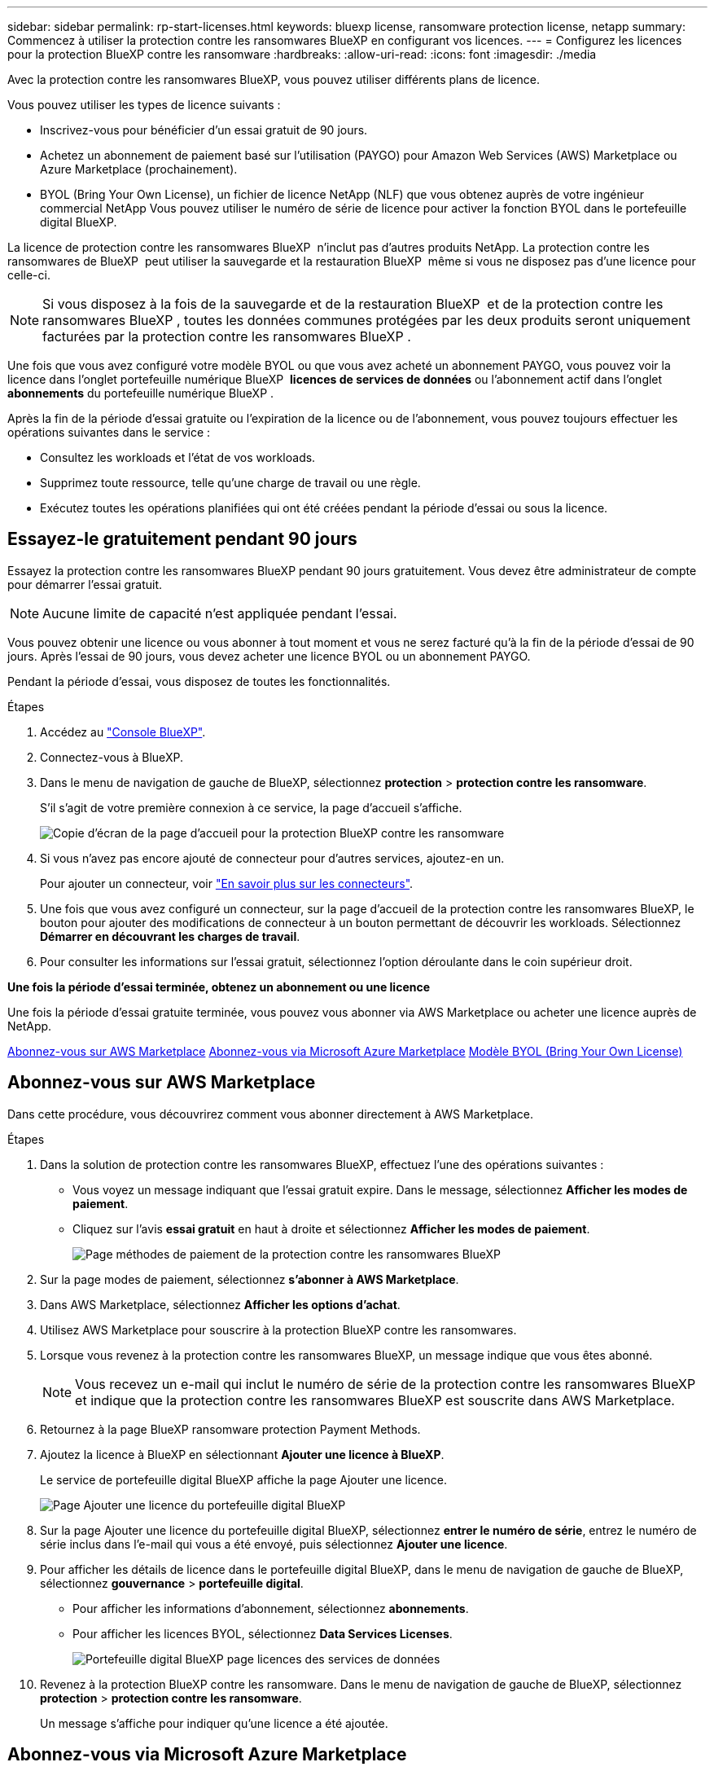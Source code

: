 ---
sidebar: sidebar 
permalink: rp-start-licenses.html 
keywords: bluexp license, ransomware protection license, netapp 
summary: Commencez à utiliser la protection contre les ransomwares BlueXP en configurant vos licences. 
---
= Configurez les licences pour la protection BlueXP contre les ransomware
:hardbreaks:
:allow-uri-read: 
:icons: font
:imagesdir: ./media


[role="lead"]
Avec la protection contre les ransomwares BlueXP, vous pouvez utiliser différents plans de licence.

Vous pouvez utiliser les types de licence suivants :

* Inscrivez-vous pour bénéficier d'un essai gratuit de 90 jours.
* Achetez un abonnement de paiement basé sur l'utilisation (PAYGO) pour Amazon Web Services (AWS) Marketplace ou Azure Marketplace (prochainement).
* BYOL (Bring Your Own License), un fichier de licence NetApp (NLF) que vous obtenez auprès de votre ingénieur commercial NetApp Vous pouvez utiliser le numéro de série de licence pour activer la fonction BYOL dans le portefeuille digital BlueXP.


La licence de protection contre les ransomwares BlueXP  n'inclut pas d'autres produits NetApp. La protection contre les ransomwares de BlueXP  peut utiliser la sauvegarde et la restauration BlueXP  même si vous ne disposez pas d'une licence pour celle-ci.


NOTE: Si vous disposez à la fois de la sauvegarde et de la restauration BlueXP  et de la protection contre les ransomwares BlueXP , toutes les données communes protégées par les deux produits seront uniquement facturées par la protection contre les ransomwares BlueXP .

Une fois que vous avez configuré votre modèle BYOL ou que vous avez acheté un abonnement PAYGO, vous pouvez voir la licence dans l'onglet portefeuille numérique BlueXP  *licences de services de données* ou l'abonnement actif dans l'onglet *abonnements* du portefeuille numérique BlueXP .

Après la fin de la période d'essai gratuite ou l'expiration de la licence ou de l'abonnement, vous pouvez toujours effectuer les opérations suivantes dans le service :

* Consultez les workloads et l'état de vos workloads.
* Supprimez toute ressource, telle qu'une charge de travail ou une règle.
* Exécutez toutes les opérations planifiées qui ont été créées pendant la période d'essai ou sous la licence.




== Essayez-le gratuitement pendant 90 jours

Essayez la protection contre les ransomwares BlueXP pendant 90 jours gratuitement. Vous devez être administrateur de compte pour démarrer l'essai gratuit.


NOTE: Aucune limite de capacité n'est appliquée pendant l'essai.

Vous pouvez obtenir une licence ou vous abonner à tout moment et vous ne serez facturé qu'à la fin de la période d'essai de 90 jours. Après l'essai de 90 jours, vous devez acheter une licence BYOL ou un abonnement PAYGO.

Pendant la période d'essai, vous disposez de toutes les fonctionnalités.

.Étapes
. Accédez au https://console.bluexp.netapp.com/["Console BlueXP"^].
. Connectez-vous à BlueXP.
. Dans le menu de navigation de gauche de BlueXP, sélectionnez *protection* > *protection contre les ransomware*.
+
S'il s'agit de votre première connexion à ce service, la page d'accueil s'affiche.

+
image:screen-rp-landing.png["Copie d'écran de la page d'accueil pour la protection BlueXP contre les ransomware"]

. Si vous n'avez pas encore ajouté de connecteur pour d'autres services, ajoutez-en un.
+
Pour ajouter un connecteur, voir https://docs.netapp.com/us-en/bluexp-setup-admin/concept-connectors.html["En savoir plus sur les connecteurs"^].

. Une fois que vous avez configuré un connecteur, sur la page d'accueil de la protection contre les ransomwares BlueXP, le bouton pour ajouter des modifications de connecteur à un bouton permettant de découvrir les workloads. Sélectionnez *Démarrer en découvrant les charges de travail*.
. Pour consulter les informations sur l'essai gratuit, sélectionnez l'option déroulante dans le coin supérieur droit.


*Une fois la période d'essai terminée, obtenez un abonnement ou une licence*

Une fois la période d'essai gratuite terminée, vous pouvez vous abonner via AWS Marketplace ou acheter une licence auprès de NetApp.

<<Abonnez-vous sur AWS Marketplace>> <<Abonnez-vous via Microsoft Azure Marketplace>> <<Modèle BYOL (Bring Your Own License)>>



== Abonnez-vous sur AWS Marketplace

Dans cette procédure, vous découvrirez comment vous abonner directement à AWS Marketplace.

.Étapes
. Dans la solution de protection contre les ransomwares BlueXP, effectuez l'une des opérations suivantes :
+
** Vous voyez un message indiquant que l'essai gratuit expire. Dans le message, sélectionnez *Afficher les modes de paiement*.
** Cliquez sur l'avis *essai gratuit* en haut à droite et sélectionnez *Afficher les modes de paiement*.
+
image:screen-license-payment-methods2.png["Page méthodes de paiement de la protection contre les ransomwares BlueXP"]



. Sur la page modes de paiement, sélectionnez *s'abonner à AWS Marketplace*.
. Dans AWS Marketplace, sélectionnez *Afficher les options d'achat*.
. Utilisez AWS Marketplace pour souscrire à la protection BlueXP contre les ransomwares.
. Lorsque vous revenez à la protection contre les ransomwares BlueXP, un message indique que vous êtes abonné.
+

NOTE: Vous recevez un e-mail qui inclut le numéro de série de la protection contre les ransomwares BlueXP et indique que la protection contre les ransomwares BlueXP est souscrite dans AWS Marketplace.

. Retournez à la page BlueXP ransomware protection Payment Methods.
. Ajoutez la licence à BlueXP en sélectionnant *Ajouter une licence à BlueXP*.
+
Le service de portefeuille digital BlueXP affiche la page Ajouter une licence.

+
image:screen-license-dw-add-license.png["Page Ajouter une licence du portefeuille digital BlueXP"]

. Sur la page Ajouter une licence du portefeuille digital BlueXP, sélectionnez *entrer le numéro de série*, entrez le numéro de série inclus dans l'e-mail qui vous a été envoyé, puis sélectionnez *Ajouter une licence*.
. Pour afficher les détails de licence dans le portefeuille digital BlueXP, dans le menu de navigation de gauche de BlueXP, sélectionnez *gouvernance* > *portefeuille digital*.
+
** Pour afficher les informations d'abonnement, sélectionnez *abonnements*.
** Pour afficher les licences BYOL, sélectionnez *Data Services Licenses*.
+
image:screen-dw-data-services-license.png["Portefeuille digital BlueXP page licences des services de données"]



. Revenez à la protection BlueXP contre les ransomware. Dans le menu de navigation de gauche de BlueXP, sélectionnez *protection* > *protection contre les ransomware*.
+
Un message s'affiche pour indiquer qu'une licence a été ajoutée.





== Abonnez-vous via Microsoft Azure Marketplace

Dans cette procédure, vous découvrirez comment vous abonner directement dans Azure Marketplace.

.Étapes
. Dans la solution de protection contre les ransomwares BlueXP, effectuez l'une des opérations suivantes :
+
** Vous voyez un message indiquant que l'essai gratuit expire. Dans le message, sélectionnez *Afficher les modes de paiement*.
** Cliquez sur l'avis *essai gratuit* en haut à droite et sélectionnez *Afficher les modes de paiement*.
+
image:screen-license-payment-methods2.png["Page méthodes de paiement de la protection contre les ransomwares BlueXP"]



. Sur la page modes de paiement, sélectionnez *s'abonner à Azure Marketplace*.
. Dans Azure Marketplace, sélectionnez *Afficher les options d'achat*.
. Utilisez Azure Marketplace pour souscrire à la protection BlueXP contre les ransomwares.
. Lorsque vous revenez à la protection contre les ransomwares BlueXP, un message indique que vous êtes abonné.
+

NOTE: Vous recevez un e-mail qui inclut le numéro de série de la protection contre les ransomwares BlueXP et indique que la protection contre les ransomwares BlueXP est souscrite dans Azure Marketplace.

. Retournez à la page BlueXP ransomware protection Payment Methods.
. Ajoutez la licence à BlueXP en sélectionnant *Ajouter une licence à BlueXP*.
+
Le service de portefeuille digital BlueXP affiche la page Ajouter une licence.

+
image:screen-license-dw-add-license.png["Page Ajouter une licence du portefeuille digital BlueXP"]

. Sur la page Ajouter une licence du portefeuille digital BlueXP, sélectionnez *entrer le numéro de série*, entrez le numéro de série inclus dans l'e-mail qui vous a été envoyé, puis sélectionnez *Ajouter une licence*.
. Pour afficher les détails de licence dans le portefeuille digital BlueXP, dans le menu de navigation de gauche de BlueXP, sélectionnez *gouvernance* > *portefeuille digital*.
+
** Pour afficher les informations d'abonnement, sélectionnez *abonnements*.
** Pour afficher les licences BYOL, sélectionnez *Data Services Licenses*.
+
image:screen-dw-data-services-license.png["Portefeuille digital BlueXP page licences des services de données"]



. Revenez à la protection BlueXP contre les ransomware. Dans le menu de navigation de gauche de BlueXP, sélectionnez *protection* > *protection contre les ransomware*.
+
Un message s'affiche pour indiquer qu'une licence a été ajoutée.





== Modèle BYOL (Bring Your Own License)

Si vous souhaitez utiliser votre propre licence (BYOL), vous devez acheter la licence, obtenir le fichier de licence NetApp (NLF) et ajouter la licence au portefeuille digital BlueXP.

*Ajoutez votre fichier de licence au portefeuille digital BlueXP*

Après avoir acheté votre licence de protection contre les ransomwares BlueXP auprès de votre ingénieur commercial NetApp, vous activez la licence en saisissant le numéro de série de la protection contre les ransomware BlueXP et les informations de compte du site de support NetApp (NSS).

.Avant de commencer
Vous devez disposer des informations suivantes avant de commencer :

* Numéro de série de la protection anti-ransomware BlueXP
+
Recherchez ce numéro dans votre numéro de commande ou contactez l'équipe chargée du compte pour obtenir ces informations.

* ID de compte BlueXP
+
Vous pouvez trouver votre ID de compte BlueXP en sélectionnant la liste déroulante *compte* en haut de BlueXP, puis en sélectionnant *gérer le compte* en regard de votre compte. Votre ID de compte se trouve dans l'onglet vue d'ensemble.



.Étapes
. Une fois la licence obtenue, retournez à la protection BlueXP contre les ransomware. Sélectionnez l'option *Afficher les modes de paiement* dans le coin supérieur droit. Ou, dans le message indiquant que l'essai gratuit expire, sélectionnez *s'abonner ou acheter une licence*.
. Sélectionnez *Ajouter une licence à BlueXP*.
+
Vous serez dirigé vers le portefeuille digital BlueXP.

. Dans le portefeuille digital BlueXP, dans l'onglet *licences des services de données*, sélectionnez *Ajouter une licence*.
+
image:screen-license-dw-add-license.png["Page Ajouter une licence du portefeuille digital BlueXP"]

. Sur la page Ajouter une licence, entrez le numéro de série et les informations de compte sur le site de support NetApp.
+
** Si vous disposez du numéro de série de licence BlueXP et que vous connaissez votre compte NSS, sélectionnez l'option *saisir le numéro de série* et entrez ces informations.
+
Si votre compte sur le site de support NetApp n'est pas disponible dans la liste déroulante, https://docs.netapp.com/us-en/bluexp-setup-admin/task-adding-nss-accounts.html["Ajoutez le compte NSS à BlueXP"^].

** Si vous disposez du fichier de licence BlueXP (requis lorsqu'il est installé sur un site invisible), sélectionnez l'option *Upload License File* et suivez les invites pour joindre le fichier.


. Sélectionnez *Ajouter licence*.


.Résultat
Le portefeuille digital BlueXP présente désormais la protection contre les ransomwares BlueXP avec une licence.



== Mettez à jour votre licence BlueXP lorsqu'elle expire

Si votre période de licence approche la date d'expiration ou si votre capacité sous licence atteint la limite, vous serez informé dans l'interface de protection contre les ransomwares BlueXP. Vous pouvez mettre à jour votre licence de protection BlueXP contre les ransomwares avant son expiration afin que vous puissiez accéder à vos données numérisées sans interruption.


TIP: Ce message apparaît également dans le portefeuille digital BlueXP et dans https://docs.netapp.com/us-en/bluexp-setup-admin/task-monitor-cm-operations.html#monitoring-operations-status-using-the-notification-center["Notifications"].

.Étapes
. Sélectionnez l'icône de chat dans le coin inférieur droit de BlueXP pour demander une extension de votre période ou de la capacité supplémentaire de votre licence pour le numéro de série spécifique. Vous pouvez également envoyer un e-mail pour demander une mise à jour de votre licence.
+
Une fois que vous avez payé la licence et qu'elle est enregistrée sur le site de support NetApp, BlueXP met automatiquement à jour la licence dans le portefeuille digital BlueXP. La page des licences des services de données reflète le changement en 5 à 10 minutes.

. Si BlueXP ne peut pas mettre à jour automatiquement la licence (par exemple, lorsqu'elle est installée sur un site sombre), vous devrez charger manuellement le fichier de licence.
+
.. Vous pouvez obtenir le fichier de licence sur le site de support NetApp.
.. Accédez au portefeuille digital BlueXP.
.. Sélectionnez l'onglet *licences de services de données*, sélectionnez l'icône *actions ...* pour le numéro de série de service que vous mettez à jour, puis sélectionnez *mettre à jour la licence*.



